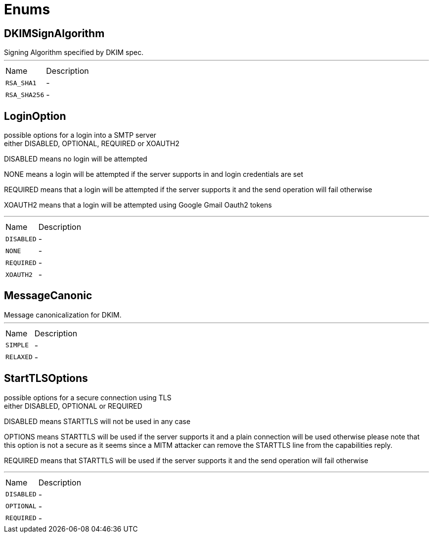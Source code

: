= Enums

[[DKIMSignAlgorithm]]
== DKIMSignAlgorithm

++++

Signing Algorithm specified by DKIM spec.
++++
'''

[cols=">25%,75%"]
[frame="topbot"]
|===
^|Name | Description
|[[RSA_SHA1]]`RSA_SHA1`|-
|[[RSA_SHA256]]`RSA_SHA256`|-
|===

[[LoginOption]]
== LoginOption

++++
possible options for a login into a SMTP server
<br>
either DISABLED, OPTIONAL, REQUIRED or XOAUTH2
<p>
DISABLED means no login will be attempted
<p>
NONE means a login will be attempted if the server supports in and login credentials are set
<p>
REQUIRED means that a login will be attempted if the server supports it and the send operation will fail otherwise
<p>
XOAUTH2 means that a login will be attempted using Google Gmail Oauth2 tokens
++++
'''

[cols=">25%,75%"]
[frame="topbot"]
|===
^|Name | Description
|[[DISABLED]]`DISABLED`|-
|[[NONE]]`NONE`|-
|[[REQUIRED]]`REQUIRED`|-
|[[XOAUTH2]]`XOAUTH2`|-
|===

[[MessageCanonic]]
== MessageCanonic

++++

Message canonicalization for DKIM.
++++
'''

[cols=">25%,75%"]
[frame="topbot"]
|===
^|Name | Description
|[[SIMPLE]]`SIMPLE`|-
|[[RELAXED]]`RELAXED`|-
|===

[[StartTLSOptions]]
== StartTLSOptions

++++
possible options for a secure connection using TLS
<br>
either DISABLED, OPTIONAL or REQUIRED
<p>
DISABLED means STARTTLS will not be used in any case
<p>
OPTIONS means STARTTLS will be used if the server supports it and a plain connection will be used otherwise
please note that this option is not a secure as it seems since a MITM attacker can remove the STARTTLS line
from the capabilities reply.
<p>
REQUIRED means that STARTTLS will be used if the server supports it and the send operation will fail otherwise
++++
'''

[cols=">25%,75%"]
[frame="topbot"]
|===
^|Name | Description
|[[DISABLED]]`DISABLED`|-
|[[OPTIONAL]]`OPTIONAL`|-
|[[REQUIRED]]`REQUIRED`|-
|===